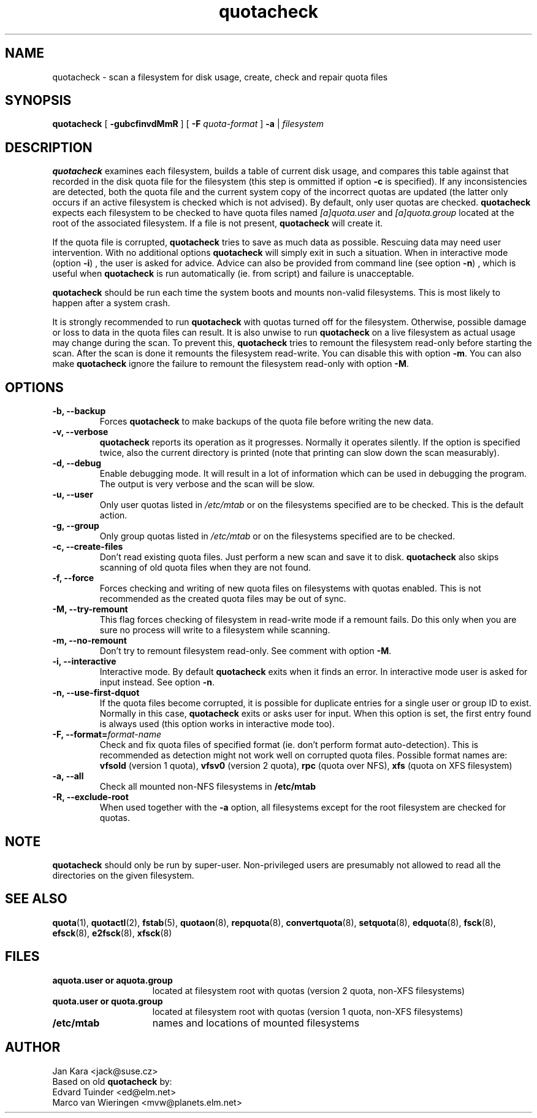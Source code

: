 .TH quotacheck 8 "Fri Jul 20 2001"
.SH NAME
quotacheck \- scan a filesystem for disk usage, create, check and repair quota files
.SH SYNOPSIS
.B quotacheck
[
.B \-gubcfinvdMmR
] [
.B \-F
.I quota-format
]
.B \-a
|
.I filesystem
.br
.SH DESCRIPTION
.B quotacheck
examines each filesystem, builds a table of current disk usage, and
compares this table against that recorded in the disk quota file for the
filesystem (this step is ommitted if option
.B -c
is specified). If any inconsistencies are detected, both the quota file
and the current system copy of the incorrect quotas are updated (the
latter only occurs if an active filesystem is checked which is not advised).
By default, only user quotas are checked.
.B quotacheck
expects each filesystem to be checked to have quota files named
.I [a]quota.user
and
.I [a]quota.group
located at the root of the associated filesystem.  If a file is not
present, 
.B quotacheck
will create it.
.PP
If the quota file is corrupted,
.B quotacheck
tries to save as much data as possible.  Rescuing data may need user
intervention. With no additional options
.B quotacheck
will simply exit in such a situation. When in interactive mode (option
.BR -i )
, the user is asked for advice. Advice can also be provided from command
line (see option
.BR -n )
, which is useful when
.B quotacheck
is run automatically (ie. from script) and failure is unacceptable.
.PP
.B quotacheck
should be run each time the system boots and mounts non-valid filesystems.
This is most likely to happen after a system crash.
.PP
It is strongly recommended to run
.B quotacheck
with quotas turned off for the filesystem. Otherwise, possible damage
or loss to data in the quota files can result.  It is also unwise to
run
.B quotacheck
on a live filesystem as actual usage may change during the scan.  To
prevent this,
.B quotacheck
tries to remount the filesystem read-only before starting the scan.  
After the scan is done it remounts the filesystem read-write. You can
disable this with option
.BR \-m .
You can also make
.B quotacheck
ignore the failure to remount the filesystem read-only with option
.BR \-M .
.SH OPTIONS
.TP
.B -b, --backup
Forces
.B quotacheck
to make backups of the quota file before writing the new data.
.TP
.B -v, --verbose
.B quotacheck
reports its operation as it progresses.  Normally it operates silently.
If the option is specified twice, also the current directory is printed (note
that printing can slow down the scan measurably).
.TP
.B -d, --debug
Enable debugging mode.  It will result in a lot of information which can
be used in debugging the program. The output is very verbose and the
scan will be slow.
.TP
.B -u, --user
Only user quotas listed in
.I /etc/mtab
or on the filesystems specified are to be checked.  This is the default action.
.TP
.B -g, --group
Only group quotas listed in
.I /etc/mtab
or on the filesystems specified are to be checked.
.TP
.B -c, --create-files
Don't read existing quota files. Just perform a new scan and save it to disk.
.B quotacheck
also skips scanning of old quota files when they are not found.
.TP
.B -f, --force
Forces checking and writing of new quota files on filesystems with quotas
enabled. This is not recommended as the created quota files may be out of sync.
.TP
.B -M, --try-remount
This flag forces checking of filesystem in read-write mode if a remount
fails. Do this only when you are sure no process will write to a
filesystem while scanning.
.TP
.B -m, --no-remount
Don't try to remount filesystem read-only. See comment with option
.BR \-M .
.TP
.B -i, --interactive
Interactive mode. By default
.B quotacheck
exits when it finds an error. In interactive mode user is asked for
input instead.  See option
.BR \-n .
.TP
.B -n, --use-first-dquot
If the quota files become corrupted, it is possible for duplicate
entries for a single user or group ID to exist.  Normally in this case,
.B quotacheck
exits or asks user for input. When this option is set, the first entry found
is always used (this option works in interactive mode too).
.TP
.B -F, --format=\f2format-name\f1
Check and fix quota files of specified format (ie. don't perform format
auto-detection). This is recommended as detection might not work well on
corrupted quota files.  Possible format names are:
.B vfsold
(version 1 quota),
.B vfsv0
(version 2 quota),
.B rpc
(quota over NFS),
.B xfs
(quota on XFS filesystem)
.TP
.B -a, --all
Check all mounted non-NFS filesystems in
.B /etc/mtab
.TP
.B -R, --exclude-root
When used together with the
.B \-a
option, all filesystems except for the root filesystem are checked for
quotas.

.SH NOTE
.B quotacheck
should only be run by super-user. Non-privileged users are presumably
not allowed to read all the directories on the given filesystem.

.SH "SEE ALSO"
.BR quota (1),
.BR quotactl (2),
.BR fstab (5),
.BR quotaon (8),
.BR repquota (8),
.BR convertquota (8),
.BR setquota (8),
.BR edquota (8),
.BR fsck (8),
.BR efsck (8),
.BR e2fsck (8),
.BR xfsck (8)

.SH FILES
.PD 0
.TP 15
.B aquota.user or aquota.group
located at filesystem root with quotas (version 2 quota, non-XFS
filesystems)
.TP 15
.B quota.user or quota.group
located at filesystem root with quotas (version 1 quota, non-XFS
filesystems)
.TP
.B /etc/mtab
names and locations of mounted filesystems
.SH AUTHOR
Jan Kara \<jack@suse.cz\>
.br
Based on old
.B quotacheck
by:
.br
Edvard Tuinder \<ed@elm.net\>
.br
Marco van Wieringen \<mvw@planets.elm.net\>
